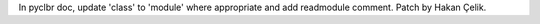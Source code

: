 In pyclbr doc, update 'class' to 'module' where appropriate and add readmodule comment.
Patch by Hakan Çelik.
